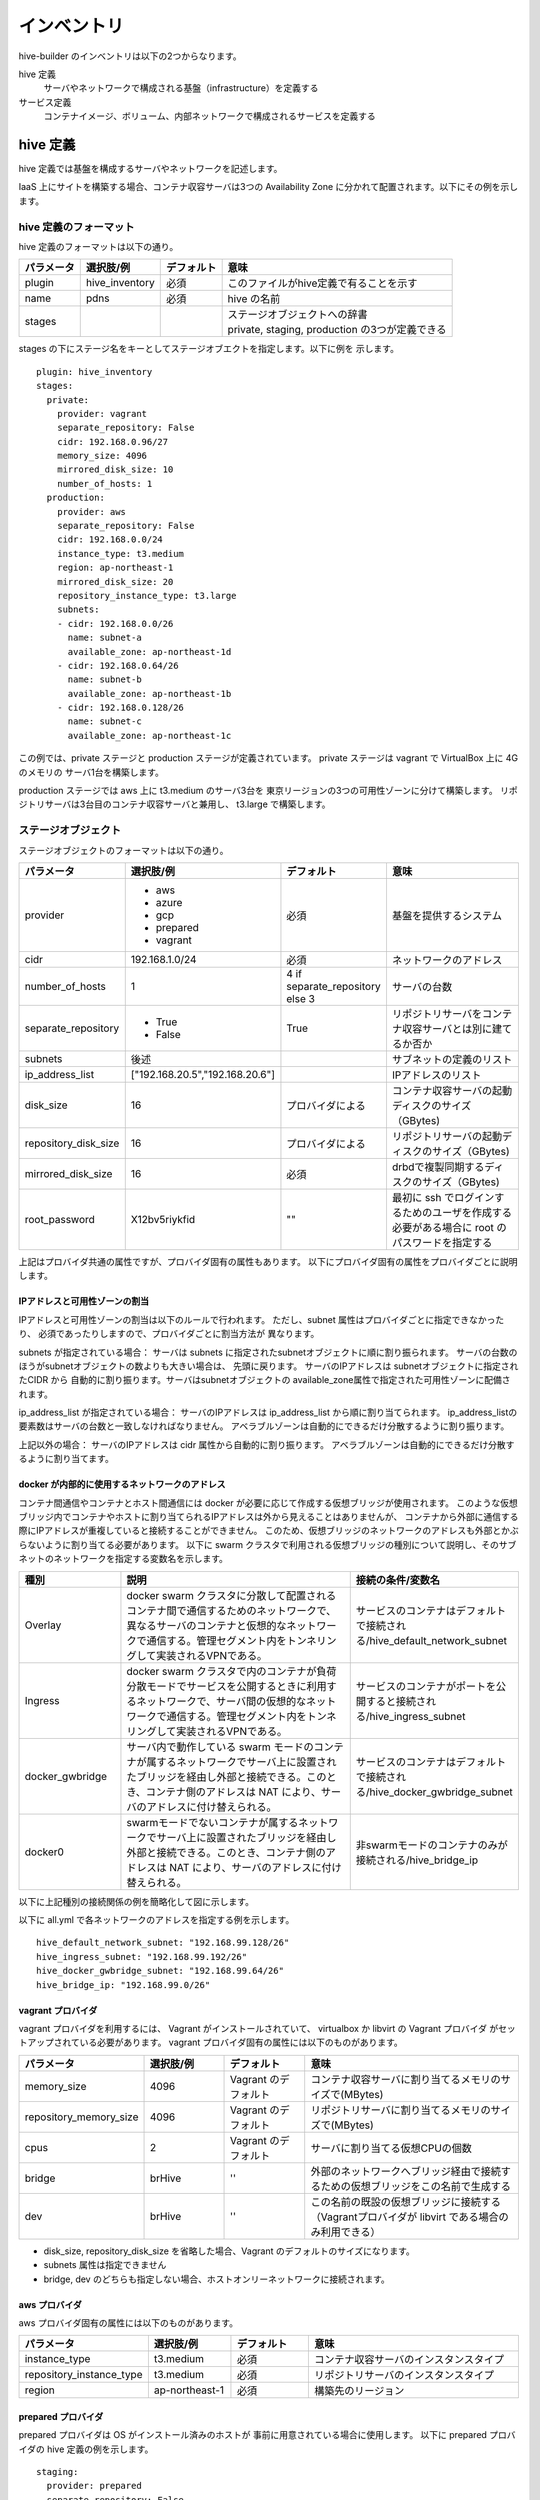 ====================
インベントリ
====================
hive-builder のインベントリは以下の2つからなります。

hive 定義
  サーバやネットワークで構成される基盤（infrastructure）を定義する

サービス定義
  コンテナイメージ、ボリューム、内部ネットワークで構成されるサービスを定義する

.. _defineHive:

hive 定義
====================
hive 定義では基盤を構成するサーバやネットワークを記述します。

IaaS 上にサイトを構築する場合、コンテナ収容サーバは3つの Availability Zone
に分かれて配置されます。以下にその例を示します。

.. image:: imgs/infra.png
   :align: center


hive 定義のフォーマット
---------------------------
hive 定義のフォーマットは以下の通り。

============  ==============  ============  ================================================
パラメータ    選択肢/例       デフォルト    意味
============  ==============  ============  ================================================
plugin        hive_inventory  必須          このファイルがhive定義で有ることを示す
name          pdns            必須          hive の名前
stages        ..              ..            | ステージオブジェクトへの辞書
                                            | private, staging, production の3つが定義できる
============  ==============  ============  ================================================

stages の下にステージ名をキーとしてステージオブエクトを指定します。以下に例を
示します。

::

  plugin: hive_inventory
  stages:
    private:
      provider: vagrant
      separate_repository: False
      cidr: 192.168.0.96/27
      memory_size: 4096
      mirrored_disk_size: 10
      number_of_hosts: 1
    production:
      provider: aws
      separate_repository: False
      cidr: 192.168.0.0/24
      instance_type: t3.medium
      region: ap-northeast-1
      mirrored_disk_size: 20
      repository_instance_type: t3.large
      subnets:
      - cidr: 192.168.0.0/26
        name: subnet-a
        available_zone: ap-northeast-1d
      - cidr: 192.168.0.64/26
        name: subnet-b
        available_zone: ap-northeast-1b
      - cidr: 192.168.0.128/26
        name: subnet-c
        available_zone: ap-northeast-1c

この例では、private ステージと production ステージが定義されています。
private ステージは vagrant で VirtualBox 上に 4G のメモリの
サーバ1台を構築します。

production ステージでは aws 上に t3.medium のサーバ3台を
東京リージョンの3つの可用性ゾーンに分けて構築します。
リポジトリサーバは3台目のコンテナ収容サーバと兼用し、
t3.large で構築します。

ステージオブジェクト
-----------------------------
ステージオブジェクトのフォーマットは以下の通り。

..  list-table::
    :widths: 18 18 18 50
    :header-rows: 1

    * - パラメータ
      - 選択肢/例
      - デフォルト
      - 意味
    * - provider
      - - aws
        - azure
        - gcp
        - prepared
        - vagrant
      - 必須
      - 基盤を提供するシステム
    * - cidr
      - 192.168.1.0/24
      - 必須
      - ネットワークのアドレス
    * - number_of_hosts
      - 1
      - 4 if separate_repository else 3
      - サーバの台数
    * - separate_repository
      - - True
        - False
      - True
      - リポジトリサーバをコンテナ収容サーバとは別に建てるか否か
    * - subnets
      - 後述
      -
      - サブネットの定義のリスト
    * - ip_address_list
      - ["192.168.20.5","192.168.20.6"]
      -
      - IPアドレスのリスト
    * - disk_size
      - 16
      - プロバイダによる
      - コンテナ収容サーバの起動ディスクのサイズ（GBytes)
    * - repository_disk_size
      - 16
      - プロバイダによる
      - リポジトリサーバの起動ディスクのサイズ（GBytes)
    * - mirrored_disk_size
      - 16
      - 必須
      - drbdで複製同期するディスクのサイズ（GBytes)
    * - root_password
      - X12bv5riykfid
      - ""
      - 最初に ssh でログインするためのユーザを作成する必要がある場合に root のパスワードを指定する


上記はプロバイダ共通の属性ですが、プロバイダ固有の属性もあります。
以下にプロバイダ固有の属性をプロバイダごとに説明します。

IPアドレスと可用性ゾーンの割当
^^^^^^^^^^^^^^^^^^^^^^^^^^^^^^^^^^^^
IPアドレスと可用性ゾーンの割当は以下のルールで行われます。
ただし、subnet 属性はプロバイダごとに指定できなかったり、
必須であったりしますので、プロバイダごとに割当方法が
異なります。

subnets が指定されている場合：
サーバは subnets に指定されたsubnetオブジェクトに順に割り振られます。
サーバの台数のほうがsubnetオブジェクトの数よりも大きい場合は、
先頭に戻ります。
サーバのIPアドレスは subnetオブジェクトに指定されたCIDR から
自動的に割り振ります。サーバはsubnetオブジェクトの
available_zone属性で指定された可用性ゾーンに配備されます。

ip_address_list が指定されている場合：
サーバのIPアドレスは ip_address_list から順に割り当てられます。
ip_address_listの要素数はサーバの台数と一致しなければなりません。
アベラブルゾーンは自動的にできるだけ分散するように割り振ります。

上記以外の場合：
サーバのIPアドレスは cidr 属性から自動的に割り振ります。
アベラブルゾーンは自動的にできるだけ分散するように割り当てます。

docker が内部的に使用するネットワークのアドレス
^^^^^^^^^^^^^^^^^^^^^^^^^^^^^^^^^^^^^^^^^^^^^^^^
コンテナ間通信やコンテナとホスト間通信には docker が必要に応じて作成する仮想ブリッジが使用されます。
このような仮想ブリッジ内でコンテナやホストに割り当てられるIPアドレスは外から見えることはありませんが、
コンテナから外部に通信する際にIPアドレスが重複していると接続することができません。
このため、仮想ブリッジのネットワークのアドレスも外部とかぶらないように割り当てる必要があります。
以下に swarm クラスタで利用される仮想ブリッジの種別について説明し、そのサブネットのネットワークを指定する変数名を示します。

..  list-table::
    :widths: 18 50 18
    :header-rows: 1

    * - 種別
      - 説明
      - 接続の条件/変数名
    * - Overlay
      - docker swarm クラスタに分散して配置されるコンテナ間で通信するためのネットワークで、異なるサーバのコンテナと仮想的なネットワークで通信する。管理セグメント内をトンネリングして実装されるVPNである。
      - サービスのコンテナはデフォルトで接続される/hive_default_network_subnet
    * - Ingress
      - docker swarm クラスタで内のコンテナが負荷分散モードでサービスを公開するときに利用するネットワークで、サーバ間の仮想的なネットワークで通信する。管理セグメント内をトンネリングして実装されるVPNである。
      - サービスのコンテナがポートを公開すると接続される/hive_ingress_subnet
    * - docker_gwbridge
      - サーバ内で動作している swarm モードのコンテナが属するネットワークでサーバ上に設置されたブリッジを経由し外部と接続できる。このとき、コンテナ側のアドレスは NAT により、サーバのアドレスに付け替えられる。
      - サービスのコンテナはデフォルトで接続される/hive_docker_gwbridge_subnet
    * - docker0
      - swarmモードでないコンテナが属するネットワークでサーバ上に設置されたブリッジを経由し外部と接続できる。このとき、コンテナ側のアドレスは NAT により、サーバのアドレスに付け替えられる。
      - 非swarmモードのコンテナのみが接続される/hive_bridge_ip

以下に上記種別の接続関係の例を簡略化して図に示します。

.. image:: imgs/docker_network.png
   :align: center

以下に all.yml で各ネットワークのアドレスを指定する例を示します。

::

    hive_default_network_subnet: "192.168.99.128/26"
    hive_ingress_subnet: "192.168.99.192/26"
    hive_docker_gwbridge_subnet: "192.168.99.64/26"
    hive_bridge_ip: "192.168.99.0/26"

vagrant プロバイダ
^^^^^^^^^^^^^^^^^^^
vagrant プロバイダを利用するには、 Vagrant がインストールされていて、 virtualbox か libvirt の Vagrant プロバイダ
がセットアップされている必要があります。
vagrant プロバイダ固有の属性には以下のものがあります。

..  list-table::
    :widths: 18 18 18 50
    :header-rows: 1

    * - パラメータ
      - 選択肢/例
      - デフォルト
      - 意味
    * - memory_size
      - 4096
      - Vagrant のデフォルト
      - コンテナ収容サーバに割り当てるメモリのサイズで(MBytes)
    * - repository_memory_size
      - 4096
      - Vagrant のデフォルト
      - リポジトリサーバに割り当てるメモリのサイズで(MBytes)
    * - cpus
      - 2
      - Vagrant のデフォルト
      - サーバに割り当てる仮想CPUの個数
    * - bridge
      - brHive
      - ''
      - 外部のネットワークへブリッジ経由で接続するための仮想ブリッジをこの名前で生成する
    * - dev
      - brHive
      - ''
      - この名前の既設の仮想ブリッジに接続する（Vagrantプロバイダが libvirt である場合のみ利用できる）

- disk_size, repository_disk_size を省略した場合、Vagrant のデフォルトのサイズになります。
- subnets 属性は指定できません
- bridge, dev のどちらも指定しない場合、ホストオンリーネットワークに接続されます。


aws プロバイダ
^^^^^^^^^^^^^^^^^^^
aws プロバイダ固有の属性には以下のものがあります。

..  list-table::
    :widths: 18 18 18 50
    :header-rows: 1

    * - パラメータ
      - 選択肢/例
      - デフォルト
      - 意味
    * - instance_type
      - t3.medium
      - 必須
      - コンテナ収容サーバのインスタンスタイプ
    * - repository_instance_type
      - t3.medium
      - 必須
      - リポジトリサーバのインスタンスタイプ
    * - region
      - ap-northeast-1
      - 必須
      - 構築先のリージョン

prepared プロバイダ
^^^^^^^^^^^^^^^^^^^
prepared プロバイダは OS がインストール済みのホストが
事前に用意されている場合に使用します。
以下に prepared プロバイダの hive 定義の例を示します。

::

  staging:
    provider: prepared
    separate_repository: False
    cidr: 192.168.0.96/27
    ip_address_list:
    - 192.168.0.98
    - 192.168.0.99
    - 192.168.0.100
    root_password: mzYY3qjdvBiD

root_password が指定された場合は、build-infra フェーズは
鍵認証ではなく root ユーザでパスワードでログインして実行されます。
build-infra フェーズで ssh 鍵を生成し、 hive_admin で指定された
ユーザを作成して、 authorized_keys を設定します。

複製同期用デバイスの割当
^^^^^^^^^^^^^^^^^^^^^^^^^^
hiveでは、デフォルトで複製同期用のデバイスを使用し、そのデバイスに drbd の複製同期ディスクを割り当てます。
各プロバイダは自動的に mirrored_disk_size で指定された大きさで複製同期用デバイスを作成しますが、prepared プロバイダの場合は、事前に複製同期用のデバイスを割り当てて、ホストのデバイスとして見えている必要があります。
複製同期用のデバイスは以下のうちのいずれかの名前である必要があります。

- /dev/sdb
- /dev/vdb
- /dev/xvdb
- /dev/nvme1n1

また、場合によって、複製同期用デバイスを持たないホストを作成したい場合もあります。その場合、ホストの hive_no_mirroed_device 変数に True を設定することで、当該ホストの複製同期用デバイスが無いものとして扱われます。
たとえば、inventory/host_vars/hive2.pdns.yml に以下のように指定すると hive2.pdns には複製同期用のデバイスは無いものとして扱われます。

::

    hive_no_mirroed_device: True

この変数に True を指定した場合、以下の仕様となります。

- 各プロバイダで複製同期用のディスクを作成しません
- setup-hosts フェーズの drbd のインストール時の複製同期用のディスクの初期化処理をスキップします
- build-volumes フェーズで drbd リソースを作成する際、当該ホスト上では diskless として設定します。

.. 台数をへらす方法：リポジトリサーバの分割、1台だけで動作

サービス定義
====================
サービス定義には、サービスをどのように構築するかが書かれます。以下の属性を記述できます。

..  list-table::
    :widths: 18 18 18 50
    :header-rows: 1

    * - パラメータ
      - 選択肢/例
      - デフォルト
      - 意味
    * - environment
      - {"MYSQL_PASSWORD": "{{db_password}}, "MYSQL_HOST": "pdnsdb"}
      - {}
      - サービス実行時にプロセスに付与される環境変数
    * - command
      - ["--api=yes", "--api-key={{db_password}}"]
      - イメージの command の値
      - サービス実行時にentrypoint に与えられる引数（entrypoint が [] の場合、1個めが実行コマンドとなる
    * - entrypoint
      - ["/docker-entrypoint.sh"]
      - イメージの entorypoint の値
      - サービスの起動時に実行されるコマンド
    * - labels
      - {"published_fqdn": "pdnsadmin.pdns.procube-demo.jp"}
      - {}
      - サービスに付与されるラベル
    * - mode
      - - replicated
        - global
      - replicated
      - サービス・モード
    * - endpoint_mode
      - - VIP
        - DNSRR
      - VIP
      - エンドポイント・モード
    * - backup_scripts
      - 後述
      - []
      - バックアップ、リストア、夜間バッチのスクリプト（詳細後述）
    * - restart_config
      - 後述
      - []
      - 再起動に関する設定（詳細後述）
    * - user
      - admin
      - イメージの user の値
      - サービスを実行するプロセスのユーザID
    * - standalone
      - - True
        - False
      - False
      - サービスをスタンドアローン型として実行するか否か（詳細後述）
    * - volumes
      - 後述
      - []
      - サービス実行時にコンテナにマウントするボリューム（詳細後述）
    * - image
      - 後述
      - []
      - サービスのもととなるコンテナイメージの取得方法（詳細後述）
    * - ports
      - "80:8080"
      - []
      - サービス実行時に外部に公開するポート（詳細後述）
    * - available_on
      - ["production"]
      - ["production", "staging", "private"]
      - サービスが有効になるステージ

image属性
-----------------------------

image 属性には、そのサービスを構成する docker コンテナのイメージの取得方法を
記載してください。image 属性には、イメージのタグを記載する以外に、
イメージのビルド方法を書くことができます。

タグ指定
^^^^^^^^^^^^^^^^^^^
image 属性に文字列を指定すると、それはイメージのタグとみなされます。
サービスの起動時には、 docker pull により、タグに対応するイメージを
ダウンロードします。

ビルド方法指定
^^^^^^^^^^^^^^^^^^^
image 属性にオブジェクトを指定すると、イメージのビルド方法の指定とみなされます。
この場合、その内容に従って、 build-images フェーズでコンテナ
イメージがビルドされ、リポジトリサーバのプライベートリポジトリに push されます。
ビルド方法指定には以下の属性が指定できます。


..  list-table::
    :widths: 18 18 18 50
    :header-rows: 1

    * - パラメータ
      - 選択肢/例
      - デフォルト
      - 意味
    * - from
      - mariadb:10.4
      - 必須
      - ビルドのもととなるイメージのタグ
    * - roles
      - ['python-aptk', 'powerdns']
      - 必須
      - ビルド時に適用する role のリスト（対応する role が roles ディレクトリ配下に定義されていなければならない）
    * - standalone
      - - True
        - False
      - False
      - ビルド時にスタンドアローン型としてビルドするか否か
    * - env
      - {"HTTPD_USER": "admin"}
      - {}
      - イメージの設定：ビルドで追加される環境変数
    * - stop_signal
      - "2"
      - "15"
      - イメージの設定：コンテナを終了させる場合にルートプロセスに送られるシグナルの番号
    * - user
      - admin
      - root
      - イメージの設定：コンテナでルートプロセスを起動する際のユーザID
    * - working_dir
      - /home/admin
      - /
      - イメージの設定：コンテナでルートプロセスを起動する際の作業ディレクトリ
    * - entrypoint
      - /docker_entrypoint.sh
      - "[]"
      - イメージの設定：コンテナの entrypoint
    * - command
      - ["--api-port","5000"]
      - "[]"
      - イメージの設定：コンテナのデフォルト command
    * - privileged
      - - True
        - False
      - False
      - イメージの設定：コンテナのプロセスに特権を与えるか否か

ビルトインrole
^^^^^^^^^^^^^^^^^^^
python-aptk はビルトイン role であり、イメージのビルド時に role 定義を行わずに使用できます。
build-images フェーズでは、 ansible で中身を構築するため、
ビルド用に起動したコンテナに python がインストールされていなければなりません。
しかし、 ubuntu や alpine をベースとしたイメージには python がインストールされていないものが
多々あります。このような場合、ビルドの最初の roleとして python-aptk を指定してください。
python-aptk には以下のようにタスクが定義されており、ubuntu や alpine をベースとした
コンテナに python をインストールできます。

::

    - name: install python
      raw: if [ -x /usr/bin/apt-get ]; then (apt-get update && apt-get -y install python); else (apk update && apk add python); fi
      changed_when: False




プライベートリポジトリ上のタグとイメージの共有
^^^^^^^^^^^^^^^^^^^^^^^^^^^^^^^^^^^^^^^^^^^^^^
build-images でビルドされたイメージはプライベートリポジトリに push
されます。このときのタグは、以下のようになります。

リポジトリサーバ名:5000/image_サービス名

例：separate_repository=True の production ステージの powerdns サービスのイメージの場合

::

    hive3.pdns:5000/image_powerdns

build-images でビルドするイメージを複数のサービスで共有するためには、
最初のサービス定義で image 属性にオブジェクトを指定してビルドし、
二個目以降のサービスではimage 属性にプライベートリポジトリ上のタグを
指定してイメージを参照する必要があります。

standalone属性
-----------------------------
docker のコンテナはスタンドアローン型とマイクロサービス型の2種類に分類することができます。

=================== =================================================================================
型                  説明
=================== =================================================================================
スタンドアローン型  - centos:7 などスーパバイザ機能を持った OS のイメージをベースとして構築する
                    - 実行時には /sbin/init を起動する
                    - systemd により内部のプロセスが管理される
マイクロサービス型  - dockerhub のオフィシャルイメージをベースとして構築する
                    - ベースの OS はUbuntuやalpineなどの軽量 OS を採用する
                    - 実行時にはサービスを提供するプロセス1個を起動する
=================== =================================================================================

コンテナがスタンドアローン型である場合、standalone 属性にTrue を指定してください。
スタンドアローン型かマイクロサービス型かで、イメージのビルド時の entrypoint の値とデフォルトボリュームの値が異なります。

ビルド時の entrypoint の値
^^^^^^^^^^^^^^^^^^^^^^^^^^^^^^^^^^^^^^^^^^^^^^
build-images フェーズでスタンドアローン型のコンテナをビルドする場合（standalone属性が True で image 属性にビルド方法が指定されている場合）は、
from に指定されたイメージのデフォルトのentrypoint, command でコンテナを起動します。
これにより、ルートプロセスとして /sbin/init が起動され、ビルドが終了してシャットダウンされるまで仮想マシンとして動作し、
ansible でコンテナにプロビジョニングすることができます。

build-images フェーズでマイクロサービス型のコンテナをビルドする場合（standalone属性が False で image 属性にビルド方法が指定されている場合）は、
ルートプロセスとして、以下のような sleep をし続ける1行のシェルスクリプトが起動されます。

::

     /bin/sh -c 'trap "kill %1" int;sleep 2400 &wait'

このコマンドでルートプロセスが 40分間sleepするため、その間に ansible でコンテナにプロビジョニングできます。
ビルドが終了すると、ルートプロセスに INT シグナルが送られ、コンテナは停止します。

デフォルトボリュームの値
^^^^^^^^^^^^^^^^^^^^^^^^^^^^^^^^^^^^^^^^^^^^^^
サービスがスタンドアローン型である場合、以下のボリュームが volumes に暗黙的に追加されます。

::

    - source: '/sys/fs/cgroup'
      target: /sys/fs/cgroup
      readonly: True
    - source: ''
      target: /run
      type: tmpfs
    - source: ''
      target: /tmp
      type: tmpfs

ports 属性
-----------------------------
ports 属性にはポート定義のリストを指定できます。ポート定義の属性は以下のとおりです。

..  list-table::
    :widths: 18 18 18 50
    :header-rows: 1

    * - Option
      - Short syntax
      - Long syntax
      - Description
    * - published_port and target_port
      - "8080:80"
      - {published_port:8080, target_port: 80}
      - The target port within the container and the port to map it to on the nodes, using the routing mesh (ingress) or host-level networking. More options are available, later in this table. The key-value syntax is preferred, because it is somewhat self-documenting.
    * - mode
      - Not possible to set using short syntax.
      - {published_port:8080, target_port: 80, mode: "host"}
      - The mode to use for binding the port, either ingress or host. Defaults to ingress to use the routing mesh.
    * - protocol
      - "8080:80/tcp"
      - {published_port: 8080, target_port: 80, protocol: "tcp"}
      - The protocol to use, tcp , udp, or sctp. Defaults to tcp. To bind a port for both protocols, specify the -p or --publish flag twice.

また、サービス定義では published_port を省略できます。Short Syntax で "80" のように1個のポート番号を記載した場合や、Long Syntax で published_port 属性を
省略した場合は、hive-builder が自動的に 61001 から順にポート番号を割り当てます。
これらはサービスのホスト変数で調べることができます。たとえば、外からそのポートに接続するためにポート番号を調べる場合、initialize-services.yml で以下のように参照することができます。

::

    vars:
      pdns_port: "{{ hostvars['powerdns'].hive_ports | selectattr('target_port', 'eq', 8081) | map(attribute='published_port') | first }}"

(サービス定義のbackup_scripts, volumes 属性の詳細については未執筆)